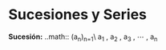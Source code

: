 #+BEGIN_COMMENT
.. title: Series y Sucesiones
.. slug: series-y-sucesiones
.. date: 2017-10-15 22:38:12 UTC+02:00
.. tags: cálculo,
.. category: 
.. link: 
.. description: 
.. type: text
#+END_COMMENT


* Sucesiones y Series
*Sucesión:* ..math:: (a_n)_{n=1}\ a_1 , a_2 , a_3 , \cdots , a_n

